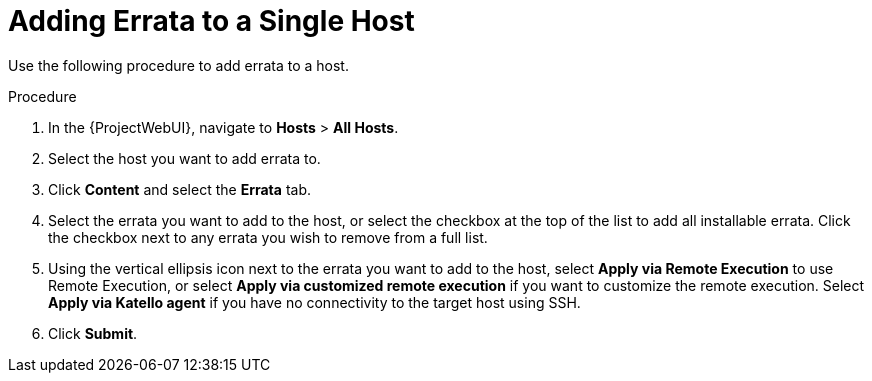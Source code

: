 [id="Adding_errata_to_a_single_host_{context}"]
= Adding Errata to a Single Host

Use the following procedure to add errata to a host.

.Procedure
. In the {ProjectWebUI}, navigate to *Hosts* > *All Hosts*.
. Select the host you want to add errata to.
. Click *Content* and select the *Errata* tab.
. Select the errata you want to add to the host, or select the checkbox at the top of the list to add all installable errata.
Click the checkbox next to any errata you wish to remove from a full list.
. Using the vertical ellipsis icon next to the errata you want to add to the host, select *Apply via Remote Execution* to use Remote Execution, or select *Apply via customized remote execution* if you want to customize the remote execution.
Select *Apply via Katello agent* if you have no connectivity to the target host using SSH.
. Click *Submit*.
